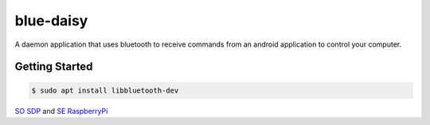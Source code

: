 blue-daisy
==========

A daemon application that uses bluetooth to receive commands from an android application to control your computer.

Getting Started
---------------

.. code-block:: shell

    $ sudo apt install libbluetooth-dev


`SO SDP`_ and `SE RaspberryPi`_


.. _`SO SDP`: http://stackoverflow.com/questions/33110992/python-code-for-bluetooth-throws-error-after-i-had-to-reset-the-adapter
.. _`SE RaspberryPi`: http://raspberrypi.stackexchange.com/questions/41776/failed-to-connect-to-sdp-server-on-ffffff000000-no-such-file-or-directory
